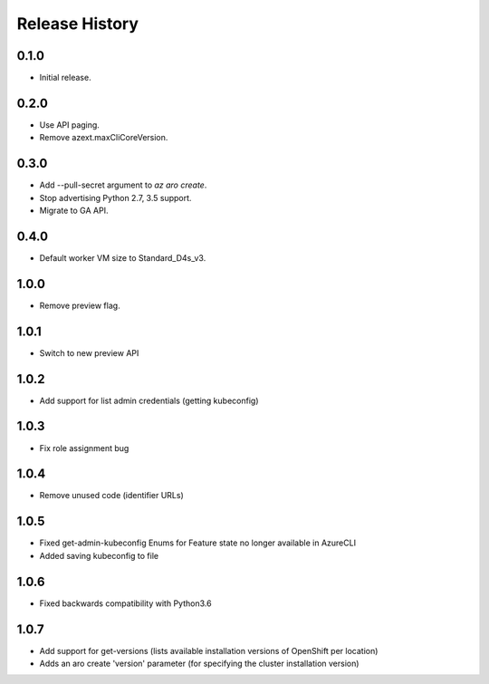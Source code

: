 .. :changelog:

Release History
===============

0.1.0
++++++
* Initial release.

0.2.0
++++++
* Use API paging.
* Remove azext.maxCliCoreVersion.

0.3.0
++++++
* Add --pull-secret argument to `az aro create`.
* Stop advertising Python 2.7, 3.5 support.
* Migrate to GA API.

0.4.0
++++++
* Default worker VM size to Standard_D4s_v3.

1.0.0
++++++
* Remove preview flag.

1.0.1
++++++
* Switch to new preview API

1.0.2
++++++
* Add support for list admin credentials (getting kubeconfig)

1.0.3
++++++
* Fix role assignment bug

1.0.4
++++++
* Remove unused code (identifier URLs)

1.0.5
++++++
* Fixed get-admin-kubeconfig Enums for Feature state no longer available in AzureCLI
* Added saving kubeconfig to file

1.0.6
++++++
* Fixed backwards compatibility with Python3.6

1.0.7
++++++
* Add support for get-versions (lists available installation versions of OpenShift per location)
* Adds an aro create 'version' parameter (for specifying the cluster installation version)
